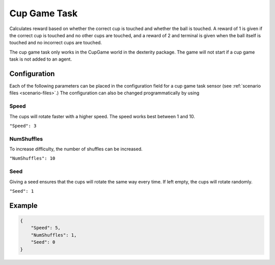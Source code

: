 Cup Game Task
=============

Calculates reward based on whether the correct cup is touched and whether
the ball is touched. A reward of 1 is given if the correct cup is touched
and no other cups are touched, and a reward of 2 and terminal is given
when the ball itself is touched and no incorrect cups are touched.

The cup game task only works in the CupGame world in the dexterity package.
The game will not start if a cup game task is not added to an agent.

Configuration
-------------

Each of the following parameters can be placed in the configuration field
for a cup game task sensor (see :ref:`scenario files <scenario-files>`.)
The configuration can also be changed programmatically by using


Speed
~~~~~

The cups will rotate faster with a higher speed. The speed works best between 1 and 10.

``"Speed": 3``


NumShuffles
~~~~~~~~~~~

To increase difficulty, the number of shuffles can be increased.

``"NumShuffles": 10``


Seed
~~~~

Giving a seed ensures that the cups will rotate the same way every time.
If left empty, the cups will rotate randomly.

``"Seed": 1``


Example
-------

.. code-block:: json

    {
        "Speed": 5,
        "NumShuffles": 1,
        "Seed": 0
    }

